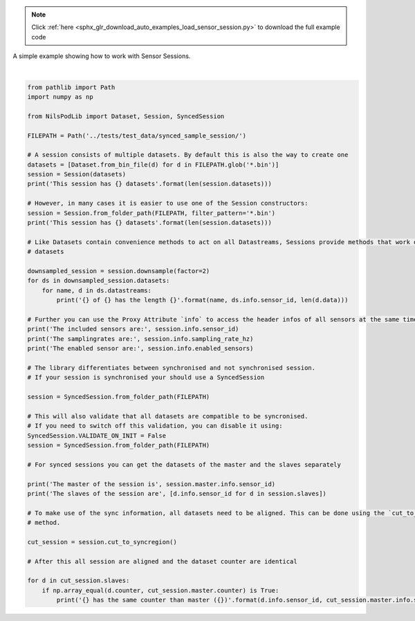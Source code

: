 .. note::
    :class: sphx-glr-download-link-note

    Click :ref:`here <sphx_glr_download_auto_examples_load_sensor_session.py>` to download the full example code
.. rst-class:: sphx-glr-example-title

.. _sphx_glr_auto_examples_load_sensor_session.py:

A simple example showing how to work with Sensor Sessions.



.. rst-class:: sphx-glr-script-out

 Out:

 .. code-block:: none

    This session has 3 datasets
    This session has 3 datasets
    gyro of 922a has the length 4799
    acc of 922a has the length 4799
    gyro of 7fad has the length 4799
    acc of 7fad has the length 4799
    gyro of 323c has the length 4800
    acc of 323c has the length 4800
    analog of 323c has the length 4800
    The included sensors are: ('922a', '7fad', '323c')
    The samplingrates are: (204.8, 204.8, 204.8)
    The enabled sensor are: (('gyro', 'acc'), ('gyro', 'acc'), ('gyro', 'acc', 'analog'))
    The master of the session is 7fad
    The slaves of the session are ['922a', '323c']
    922a has the same counter than master (7fad)
    323c has the same counter than master (7fad)




|


.. code-block:: default

    from pathlib import Path
    import numpy as np

    from NilsPodLib import Dataset, Session, SyncedSession

    FILEPATH = Path('../tests/test_data/synced_sample_session/')

    # A session consists of multiple datasets. By default this is also the way to create one
    datasets = [Dataset.from_bin_file(d) for d in FILEPATH.glob('*.bin')]
    session = Session(datasets)
    print('This session has {} datasets'.format(len(session.datasets)))

    # However, in many cases it is easier to use one of the Session constructors:
    session = Session.from_folder_path(FILEPATH, filter_pattern='*.bin')
    print('This session has {} datasets'.format(len(session.datasets)))

    # Like Datasets contain convenience methods to act on all Datastreams, Sessions provide methods that work on all
    # datasets

    downsampled_session = session.downsample(factor=2)
    for ds in downsampled_session.datasets:
        for name, d in ds.datastreams:
            print('{} of {} has the length {}'.format(name, ds.info.sensor_id, len(d.data)))

    # Further you can use the Proxy Attribute `info` to access the header infos of all sensors at the same time
    print('The included sensors are:', session.info.sensor_id)
    print('The samplingrates are:', session.info.sampling_rate_hz)
    print('The enabled sensor are:', session.info.enabled_sensors)

    # The library differentiates between synchronised and not synchronised session.
    # If your session is synchronised your should use a SyncedSession

    session = SyncedSession.from_folder_path(FILEPATH)

    # This will also validate that all datasets are compatible to be syncronised.
    # If you need to switch off this validation, you can disable it using:
    SyncedSession.VALIDATE_ON_INIT = False
    session = SyncedSession.from_folder_path(FILEPATH)

    # For synced sessions you can get the datasets of the master and the slaves separately

    print('The master of the session is', session.master.info.sensor_id)
    print('The slaves of the session are', [d.info.sensor_id for d in session.slaves])

    # To make use of the sync information, all datasets need to be aligned. This can be done using the `cut_to_syncregion`
    # method.

    cut_session = session.cut_to_syncregion()

    # After this all session are aligned and the dataset counter are identical

    for d in cut_session.slaves:
        if np.array_equal(d.counter, cut_session.master.counter) is True:
            print('{} has the same counter than master ({})'.format(d.info.sensor_id, cut_session.master.info.sensor_id))


.. rst-class:: sphx-glr-timing

   **Total running time of the script:** ( 0 minutes  0.398 seconds)


.. _sphx_glr_download_auto_examples_load_sensor_session.py:


.. only :: html

 .. container:: sphx-glr-footer
    :class: sphx-glr-footer-example



  .. container:: sphx-glr-download

     :download:`Download Python source code: load_sensor_session.py <load_sensor_session.py>`



  .. container:: sphx-glr-download

     :download:`Download Jupyter notebook: load_sensor_session.ipynb <load_sensor_session.ipynb>`


.. only:: html

 .. rst-class:: sphx-glr-signature

    `Gallery generated by Sphinx-Gallery <https://sphinx-gallery.readthedocs.io>`_
